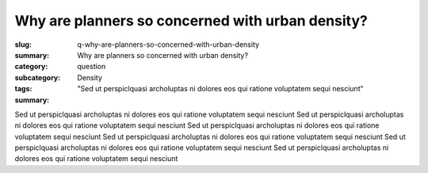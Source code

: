 Why are planners so concerned with urban density?
====================================================

:slug: q-why-are-planners-so-concerned-with-urban-density
:summary: Why are planners so concerned with urban density?
:category: question
:subcategory:
:tags: Density
:summary: "Sed ut perspiclquasi archoluptas ni dolores eos qui ratione voluptatem sequi nesciunt"

.. :status: draft

.. .. figure:: /images/1030273.RW2.jpg
.. 	:alt: sample Toronto street scene
.. 	:width: 50%

.. 	Store front on Parliament St, Toronto


Sed ut perspiclquasi archoluptas ni dolores eos qui ratione voluptatem sequi nesciunt Sed ut perspiclquasi archoluptas ni dolores eos qui ratione voluptatem sequi nesciunt Sed ut perspiclquasi archoluptas ni dolores eos qui ratione voluptatem sequi nesciunt Sed ut perspiclquasi archoluptas ni dolores eos qui ratione voluptatem sequi nesciunt Sed ut perspiclquasi archoluptas ni dolores eos qui ratione voluptatem sequi nesciunt Sed ut perspiclquasi archoluptas ni dolores eos qui ratione voluptatem sequi nesciunt


.. raw:: html

	<!DOCTYPE html>
	<meta charset="utf-8">
	<link rel="stylesheet" type="text/css" href="/code/css/graphParts.css">
	<body><script src="https://cdnjs.cloudflare.com/ajax/libs/d3/3.5.5/d3.min.js"></script>

	<script src="/code/javascript/graph-d3.js?graphA=fanIn-fanOut.json;thisNode=q-why-does-toronto-have-such-an-extended-building-boom">
	</script>





